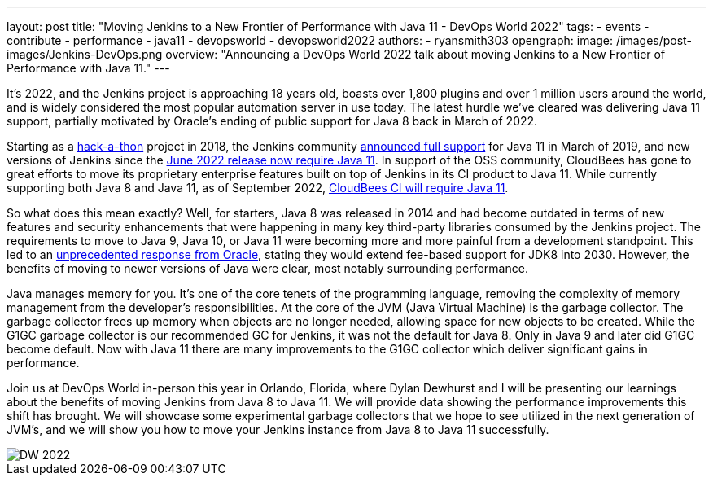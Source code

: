 ---
layout: post
title: "Moving Jenkins to a New Frontier of Performance with Java 11 - DevOps World 2022"
tags:
- events
- contribute
- performance
- java11
- devopsworld
- devopsworld2022
authors:
- ryansmith303
opengraph:
  image: /images/post-images/Jenkins-DevOps.png
overview: "Announcing a DevOps World 2022 talk about moving Jenkins to a New Frontier of Performance with Java 11."
---

It's 2022, and the Jenkins project is approaching 18 years old, boasts over 1,800 plugins and over 1 million users around the world, and is widely considered the most popular automation server in use today. 
The latest hurdle we've cleared was delivering Java 11 support, partially motivated by Oracle's ending of public support for Java 8 back in March of 2022.

Starting as a link:https://www.jenkins.io/blog/2018/06/08/jenkins-java10-hackathon/[hack-a-thon] project in 2018, the Jenkins community link:https://www.jenkins.io/blog/2019/03/11/let-s-celebrate-java-11-support/[announced full support] 
for Java 11 in March of 2019, and new versions of Jenkins since the link:https://www.jenkins.io/blog/2022/06/28/require-java-11/[June 2022 release now require Java 11]. 
In support of the OSS community, CloudBees has gone to great efforts to move its proprietary enterprise features built on top of Jenkins in its CI product to Java 11. 
While currently supporting both Java 8 and Java 11, as of September 2022, link:https://docs.cloudbees.com/docs/cloudbees-ci/2.332.2.6/cloud-upgrade-guide/java-11-migration-cloud[CloudBees CI will require Java 11]. 

So what does this mean exactly? 
Well, for starters, Java 8 was released in 2014 and had become outdated in terms of new features and security enhancements that were happening in many key third-party libraries consumed by the Jenkins project. 
The requirements to move to Java 9, Java 10, or Java 11 were becoming more and more painful from a development standpoint. 
This led to an link:https://www.oracle.com/java/technologies/java-se-support-roadmap.html[unprecedented response from Oracle], stating they would extend fee-based support for JDK8 into 2030. 
However, the benefits of moving to newer versions of Java were clear, most notably surrounding performance. 

Java manages memory for you. 
It's one of the core tenets of the programming language, removing the complexity of memory management from the developer's responsibilities. 
At the core of the JVM (Java Virtual Machine) is the garbage collector. 
The garbage collector frees up memory when objects are no longer needed, allowing space for new objects to be created. 
While the G1GC garbage collector is our recommended GC for Jenkins, it was not the default for Java 8. 
Only in Java 9 and later did G1GC become default. 
Now with Java 11 there are many improvements to the G1GC collector which deliver significant gains in performance.

Join us at DevOps World in-person this year in Orlando, Florida, where Dylan Dewhurst and I will be presenting our learnings about the benefits of moving Jenkins from Java 8 to Java 11. 
We will provide data showing the performance improvements this shift has brought. 
We will showcase some experimental garbage collectors that we hope to see utilized in the next generation of JVM's, and we will show you how to move your Jenkins instance from Java 8 to Java 11 successfully. 

image::/images/post-images/DW_2022.png[role=right]
